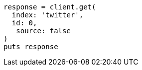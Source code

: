 [source, ruby]
----
response = client.get(
  index: 'twitter',
  id: 0,
  _source: false
)
puts response
----
